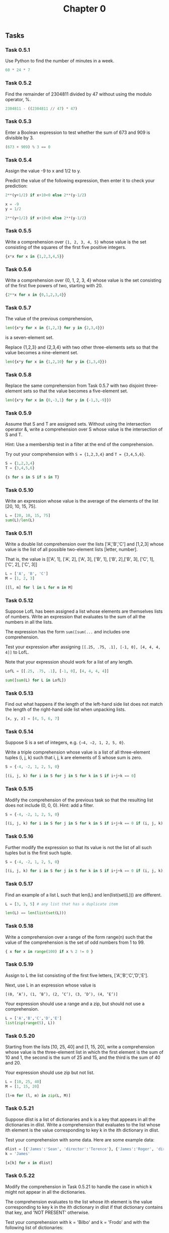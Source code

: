 #+title: Chapter 0

** Tasks
*** Task 0.5.1

Use Python to find the number of minutes in a week.

#+begin_src python :session
60 * 24 * 7
#+end_src

#+RESULTS:
: 10080

*** Task 0.5.2

Find the remainder of 2304811 divided by 47 without using the modulo operator, %.

#+begin_src python :session
2304811 - ((2304811 // 47) * 47)
#+end_src

#+RESULTS:
: 25

*** Task 0.5.3

Enter a Boolean expression to test whether the sum of 673 and 909 is divisible by 3.

#+begin_src python :session
(673 + 909) % 3 == 0
#+end_src

#+RESULTS:
: False

*** Task 0.5.4

Assign the value -9 to x and 1/2 to y.

Predict the value of the following expression, then enter it to check your prediction:

#+begin_src python
2**(y+1/2) if x+10<0 else 2**(y-1/2)
#+end_src

#+begin_src python :session
x = -9
y = 1/2

2**(y+1/2) if x+10<0 else 2**(y-1/2)
#+end_src

#+RESULTS:
: 1.0

*** Task 0.5.5

Write a comprehension over ={1, 2, 3, 4, 5}= whose value is the set consisting of the squares of the first five positive integers.

#+begin_src python :session
{x*x for x in {1,2,3,4,5}}
#+end_src

#+RESULTS:
: {1, 4, 9, 16, 25}

*** Task 0.5.6

Write a comprehension over {0, 1, 2, 3, 4} whose value is the set consisting of the first five powers of two, starting with 20.

#+begin_src python :session
{2**x for x in {0,1,2,3,4}}
#+end_src

#+RESULTS:
: {1, 2, 4, 8, 16}

*** Task 0.5.7

The value of the previous comprehension,

#+begin_src python :session
len({x*y for x in {1,2,3} for y in {2,3,4}})
#+end_src

#+RESULTS:
: 7

is a seven-element set.

Replace {1,2,3} and {2,3,4} with two other three-elements sets so that the value becomes a nine-element set.

#+begin_src python :session
len({x*y for x in {1,2,10} for y in {1,3,4}})

#+end_src

#+RESULTS:
: 9

*** Task 0.5.8

Replace the same comprehension from Task 0.5.7 with two disjoint three-element sets so that the value becomes a five-element set.

#+begin_src python :session
len({x*y for x in {0,-3,1} for y in {-1,3,-9}})
#+end_src

#+RESULTS:
: 5

*** Task 0.5.9

Assume that S and T are assigned sets. Without using the intersection operator &, write a comprehension over S whose value is the intersection of S and T.

Hint: Use a membership test in a filter at the end of the comprehension.

Try out your comprehension with =S = {1,2,3,4}= and =T = {3,4,5,6}=.

#+begin_src python :session
S = {1,2,3,4}
T = {3,4,5,6}

{s for s in S if s in T}
#+end_src

#+RESULTS:
: {3, 4}

*** Task 0.5.10

Write an expression whose value is the average of the elements of the list [20, 10, 15, 75].

#+begin_src python :session
L = [20, 10, 15, 75]
sum(L)/len(L)
#+end_src

#+RESULTS:
: 30.0

*** Task 0.5.11

Write a double list comprehension over the lists ['A','B','C'] and [1,2,3] whose value is the list of all possible two-element lists [letter, number].

That is, the value is [['A', 1], ['A', 2], ['A', 3], ['B', 1], ['B', 2],['B', 3], ['C', 1], ['C', 2], ['C', 3]]

#+begin_src python :session :results verbatim
L = ['A', 'B', 'C']
M = [1, 2, 3]

[[l, m] for l in L for m in M]
#+end_src

#+RESULTS:
: [['A', 1], ['A', 2], ['A', 3], ['B', 1], ['B', 2], ['B', 3], ['C', 1], ['C', 2], ['C', 3]]

*** Task 0.5.12

Suppose LofL has been assigned a list whose elements are themselves lists of numbers. Write an expression that evaluates to the sum of all the numbers in all the lists.

The expression has the form =sum([sum(...= and includes one comprehension.

Test your expression after assigning =[[.25, .75, .1], [-1, 0], [4, 4, 4, 4]]= to LofL.

Note that your expression should work for a list of any length.

#+begin_src python :session
LofL = [[.25, .75, .1], [-1, 0], [4, 4, 4, 4]]

sum([sum(L) for L in LofL])
#+end_src

#+RESULTS:
: 16.1

*** Task 0.5.13

Find out what happens if the length of the left-hand side list does not match the length of the right-hand side list when unpacking lists.

#+begin_src python :session
[x, y, z] = [4, 5, 6, 7]
#+end_src

#+RESULTS:
: error: too many items to unpack

*** Task 0.5.14
Suppose S is a set of integers, e.g. ={−4, −2, 1, 2, 5, 0}=.

Write a triple comprehension whose value is a list of all three-element tuples (i, j, k) such that i, j, k are elements of S whose sum is zero.

#+begin_src python :session :results verbatim
S = {-4, -2, 1, 2, 5, 0}

[(i, j, k) for i in S for j in S for k in S if i+j+k == 0]
#+end_src

#+RESULTS:
: [(0, 0, 0), (0, 2, -2), (0, -2, 2), (1, 1, -2), (1, -2, 1), (2, 0, -2), (2, 2, -4), (2, -4, 2), (2, -2, 0), (-4, 2, 2), (-2, 0, 2), (-2, 1, 1), (-2, 2, 0)]

*** Task 0.5.15
Modify the comprehension of the previous task so that the resulting list does not include (0, 0, 0). Hint: add a filter.

#+begin_src python :session :results verbatim
S = {-4, -2, 1, 2, 5, 0}

[(i, j, k) for i in S for j in S for k in S if i+j+k == 0 if (i, j, k) != (0,0,0)]
#+end_src

#+RESULTS:
: [(0, 2, -2), (0, -2, 2), (1, 1, -2), (1, -2, 1), (2, 0, -2), (2, 2, -4), (2, -4, 2), (2, -2, 0), (-4, 2, 2), (-2, 0, 2), (-2, 1, 1), (-2, 2, 0)]

*** Task 0.5.16

Further modify the expression so that its value is not the list of all such tuples but is the first such tuple.

#+begin_src python :session :results verbatim
S = {-4, -2, 1, 2, 5, 0}

[(i, j, k) for i in S for j in S for k in S if i+j+k == 0 if (i, j, k) != (0,0,0)][0]
#+end_src

#+RESULTS:
: (0, 2, -2)

*** Task 0.5.17

Find an example of a list L such that len(L) and len(list(set(L))) are different.

#+begin_src python :session
L = [3, 3, 5] # any list that has a duplicate item

len(L) == len(list(set(L)))
#+end_src

#+RESULTS:
: False

*** Task 0.5.18

Write a comprehension over a range of the form range(n) such that the value of the comprehension is the set of odd numbers from 1 to 99.

#+begin_src python :session
{ x for x in range(100) if x % 2 != 0 }
#+end_src

#+RESULTS:
: {1, 3, 5, 7, 9, 11, 13, 15, 17, 19, 21, 23, 25, 27, 29, 31, 33, 35, 37, 39, 41, 43, 45, 47, 49, 51, 53, 55, 57, 59, 61, 63, 65, 67, 69, 71, 73, 75, 77, 79, 81, 83, 85, 87, 89, 91, 93, 95, 97, 99}

*** Task 0.5.19

Assign to L the list consisting of the first five letters, ['A','B','C','D','E'].

Next, use L in an expression whose value is

=[(0, ’A’), (1, ’B’), (2, ’C’), (3, ’D’), (4, ’E’)]=

Your expression should use a range and a zip, but should not use a comprehension.

#+begin_src python :session :results verbatim
L = ['A','B','C','D','E']
list(zip(range(5), L))
#+end_src

#+RESULTS:
: [(0, 'A'), (1, 'B'), (2, 'C'), (3, 'D'), (4, 'E')]

*** Task 0.5.20

Starting from the lists [10, 25, 40] and [1, 15, 20], write a comprehension whose value is the three-element list in which the first element is the sum of 10 and 1, the second is the sum of 25 and 15, and the third is the sum of 40 and 20.

Your expression should use zip but not list.

#+begin_src python :session :results verbatim
L = [10, 25, 40]
M = [1, 15, 20]

[l+m for (l, m) in zip(L, M)]
#+end_src

#+RESULTS:
: [11, 40, 60]

*** Task 0.5.21

Suppose dlist is a list of dictionaries and k is a key that appears in all the dictionaries in dlist. Write a comprehension that evaluates to the list whose ith element is the value corresponding to key k in the ith dictionary in dlist.

Test your comprehension with some data. Here are some example data:

#+begin_src python :session :results verbatim
dlist = [{'James':'Sean', 'director':'Terence'}, {'James':'Roger', 'director':'Lewis'}, {'James':'Pierce', 'director':'Roger'}]
k = 'James'

[x[k] for x in dlist]
#+end_src

#+RESULTS:
: ['Sean', 'Roger', 'Pierce']

*** Task 0.5.22

Modify the comprehension in Task 0.5.21 to handle the case in which k might not appear in all the dictionaries.

The comprehension evaluates to the list whose ith element is the value corresponding to key k in the ith dictionary in dlist if that dictionary contains that key, and 'NOT PRESENT' otherwise.

Test your comprehension with k = 'Bilbo' and k = 'Frodo' and with the following list of dictionaries:

#+begin_src python :session
dlist = [{'Bilbo':'Ian','Frodo':'Elijah'}, {'Bilbo':'Martin','Thorin':'Richard'}]
# k = 'Bilbo'
k = 'Frodo'

[x[k] if k in x else 'NOT PRESENT' for x in dlist]
#+end_src

#+RESULTS:
| Elijah | NOT PRESENT |

*** Task 0.5.23

Using range, write a comprehension whose value is a dictionary.

The keys should be the integers from 0 to 99 and the value corresponding to a key should be the
square of the key.

#+begin_src python :session
#+end_src

*** Task 0.5.24

Assign some set to the variable D, e.g. D ={'red','white','blue'}.

Now write a comprehension that evaluates to a dictionary that represents the identity function on D.

#+begin_src python :session
#+end_src

*** Task 0.5.25

Using the variables base=10 and digits=set(range(base)), write a dictionary comprehension that maps each integer between zero and nine hundred ninety nine to the list of three digits that represents that integer in base 10.

That is, the value should be:
{0: [0, 0, 0], 1: [0, 0, 1], 2: [0, 0, 2], 3: [0, 0, 3], ...,
 10: [0, 1, 0], 11: [0, 1, 1], 12: [0, 1, 2], ...,
 999: [9, 9, 9]}

#+begin_src python :session
#+end_src

*** Task 0.5.26

Suppose d is a dictionary that maps some employee IDs (a subset of the integers from 0 to n − 1) to salaries.

Suppose L is an n-element list whose i th element is the name of employee number i.

Your goal is to write a comprehension whose value is a dictionary mapping employee names to salaries.

You can assume that employee names are distinct.

Test your comprehension with the following data:

#+begin_src python :session
id2salary = {0:1000.0, 3:990, 1:1200.50}
names = ['Larry', 'Curly', '', 'Moe']


#+end_src

*** Task 0.5.27

Try entering the definition of twice(z).

After you enter the definition, you will see the ellipsis. Just press enter. Next, try invoking the procedure on some actual arguments.

Just for fun, try strings or lists.

Finally, verify that the variable z is now not bound to any value by asking Python to evaluate the expression consisting of z.

#+begin_src python :session
#+end_src

*** Task 0.5.28

Define a one-line procedure =nextInts(L)= specified as follows:
- input: list L of integers
- output: list of integers whose ith element is one more than the ith element of L
- example: input [1, 5, 7], output [2, 6, 8].

#+begin_src python :session
#+end_src

*** Task 0.5.29

Define a one-line procedure =cubes(L)= specified as follows:
- input: list L of numbers
- output: list of numbers whose ith element is the cube of the ith element of L
- example: input [1, 2, 3], output [1, 8, 27].

#+begin_src python :session
#+end_src

*** Task 0.5.30

Define a one-line procedure =dict2list(dct,keylist)= with this spec:
- input: dictionary dct, list keylist consisting of the keys of dct
- output: list L such that L[i] = dct[keylist[i]] for i = 0, 1, 2,..., len(keylist) − 1
- example: input dct={'a':'A', 'b':'B', 'c':'C'} and keylist=['b','c','a'], output ['B', 'C', 'A']

#+begin_src python :session
#+end_src

*** Task 0.5.31

Define a one-line procedure list2dict(L, keylist) specified as follows:
- input: list L, list keylist of immutable items
- output: dictionary that maps keylist[i] to L[i] for i = 0, 1, 2,..., len(L) − 1
- example: input L=[’A’,’B’,’C’] and keylist=[’a’,’b’,’c’], output {'a':'A', 'b':'B', 'c':'C'}

Hint: Use a comprehension that iterates over a zip or a range.

#+begin_src python :session
#+end_src

*** Task 0.5.32

Write a procedure all 3 digit numbers(base, digits) with the following spec:
- input: a positive integer base and the set digits which should be {0, 1, 2,..., base−1}.
- output: the set of all three-digit numbers where the base is base

For example,
#+begin_src
>>> all_3_digit_numbers(2, {0,1})
{0, 1, 2, 3, 4, 5, 6, 7}

>>> all_3_digit_numbers(3, {0,1,2})
{0, 1, 2, 3, 4, 5, 6, 7, 8, 9, 10, 11, 12, 13, 14, 15, 16, 17, 18, 19, 20, 21, 22, 23, 24, 25, 26}

>>> all_3_digit_numbers(10, {0,1,2,3,4,5,6,7,8,9})
{0, 1, 2, 3, 4, 5, 6, 7, 8, 9, 10, 11, 12, 13, 14, 15, 16, 17, 18, 19, 20, 21, 22, 23, 24, 25, 26, 27, 28, 29, 30, 31, 32, 33, 34, 35, ... 985, 986, 987, 988, 989, 990, 991, 992, 993, 994, 995, 996, 997, 998, 999}
#+end_src

#+begin_src python :session
#+end_src
*** Task 0.6.1

Use procedures defined by the math module to compute the square root of 3, and raise it to the power of 2. The result might not be what you expect.

Keep in mind that Python represents nonintegral real numbers with limited precision, so the answers it gives are only approximate.

Next compute the square root of -1, the cosine of π, and the natural logarithm of e.

#+begin_src python :session
import math

math.sqrt(3)**2
#+end_src

#+RESULTS:
: 2.9999999999999996

#+begin_src python :results output
import cmath # needed for complex arithmetic
import math

print(cmath.sqrt(-1))
print(math.cos(math.pi))
print(math.log(math.e, math.e))
#+end_src

#+RESULTS:
: 1j
: -1.0
: 1.0

*** Task 0.6.2

The module random defines a procedure randint(a,b) that returns an integer chosen uniformly at random from among {a, a + 1, . . . , b}.

Try calling randint a few times. Then write a one-line procedure movie review(name) that takes as argument a string naming a movie, and returns a string review selected uniformly at random from among two or more alternatives

(Suggestions: “See it!”, “A gem!”, “Ideological claptrap!”)

#+begin_src python :session :results verbatim
from random import randint

reviews = ["see it!", "A gem!", "Ideological claptrap!"]

def movie_review(name):
    return f'{name}: {reviews[randint(0, len(reviews))]}'

movie_review("Some Movie")
#+end_src

#+RESULTS:
: Some Movie: see it!

*** Task 0.6.2

In Tasks 0.5.30 and 0.5.31 of Lab 0.5, you wrote procedures dict2list(dct, keylist) and list2dict(L, keylist).

Download the file dictutil.py from the resource page for Coding the Matrix.

Edit the file, replacing each occurence of pass with the appropriate statement.

Import this module, and test the procedures. We might have occasion to use this module in the future.

#+begin_src python :session

#+end_src

*** Task 0.6.3

#+begin_src python :session

#+end_src

*** Task 0.6.4

#+begin_src python :session

#+end_src

*** Task 0.6.5

#+begin_src python :session

#+end_src

*** Task 0.6.6

#+begin_src python :session

#+end_src

*** Task 0.6.7

#+begin_src python :session

#+end_src

*** Task 0.6.8

#+begin_src python :session

#+end_src

** Problems

For each of the following problems, write the one-line procedure using a comprehension.

*** Problem 0.8.1: increments(L)

input: list L of numbers.
output: list of numbers in which the ith element is one plus the ith element of L.

Example: increments([1,5,7]) should return [2,6,8].

*** Problem 0.8.2: cubes(L)

input: list L of numbers.
output: list of numbers in which the ith element is the cube of the ith element of L.

Example: given [1, 2, 3] return [1, 8, 27].

*** Problem 0.8.3: tuple sum(A, B)

input: lists A and B of the same length, where each element in each list is a pair (x, y) of numbers.
output: list of pairs (x, y) in which the first element of the ith pair is the sum of the first element of the ith pair in A and the first element of the ith pair in B.

example: given lists [(1, 2), (10, 20)] and [(3, 4), (30, 40)], return [(4, 6), (40, 60)].

*** Problem 0.8.4: inv dict(d)

input: dictionary d representing an invertible function f
output: dictionary representing the inverse of f, the returned dictionary’s keys are the values of d and its values are the keys of d

example: given an English-French dictionary

{'thank you': 'merci', 'goodbye': 'au revoir'}
return a French-English dictionary
{'merci':'thank you', 'au revoir':'goodbye'}

*** Problem 0.8.5

First write a procedure row(p, n) with the following spec:

input: integer p, integer n
output: n-element list such that element i is p + i

example: given p = 10 and n = 4, return [10, 11, 12, 13]

Next write a comprehension whose value is a 15-element list of 20-element lists such that the j th element of the ith list is i + j. You can use row(p, n) in your comprehension.

Finally, write the same comprehension but without using row(p, n). Hint: replace the call to row(p, n) with the comprehension that forms the body of row(p, n).
